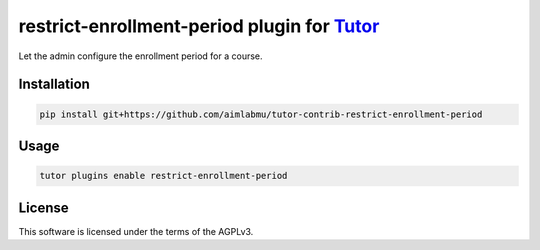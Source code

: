 restrict-enrollment-period plugin for `Tutor <https://docs.tutor.edly.io>`__
############################################################################

Let the admin configure the enrollment period for a course.


Installation
************

.. code-block:: bash

    pip install git+https://github.com/aimlabmu/tutor-contrib-restrict-enrollment-period

Usage
*****

.. code-block:: bash

    tutor plugins enable restrict-enrollment-period


License
*******

This software is licensed under the terms of the AGPLv3.
